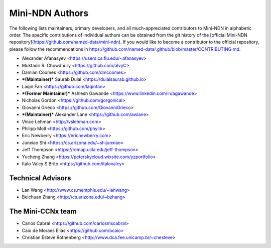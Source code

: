 Mini-NDN Authors
=================

The following lists maintainers, primary developers, and all much-appreciated contributors to Mini-NDN in alphabetic order.
The specific contributions of individual authors can be obtained from the git history of the [official Mini-NDN repository](https://github.com/named-data/mini-ndn).
If you would like to become a contributor to the official repository, please follow the recommendations in https://github.com/named-data/.github/blob/master/CONTRIBUTING.md.

* Alexander Afanasyev <https://users.cs.fiu.edu/~afanasyev>
* Muktadir R. Chowdhury <https://github.com/alvyC>
* Damian Coomes <https://github.com/dmcoomes>
* ***(Maintainer)*** Saurab Dulal <https://dulalsaurab.github.io>
* Laqin Fan <https://github.com/laqinfan>
* ***(Former Maintainer)*** Ashlesh Gawande <https://www.linkedin.com/in/agawande>
* Nicholas Gordon <https://github.com/gorgonical>
* Giovanni Grieco <https://github.com/GiovanniGrieco>
* ***(Maintainer)*** Alexander Lane <https://github.com/awlane>
* Vince Lehman <http://vslehman.com>
* Philipp Moll <https://github.com/phylib>
* Eric Newberry <https://ericnewberry.com>
* Junxiao Shi <https://cs.arizona.edu/~shijunxiao>
* Jeff Thompson <https://remap.ucla.edu/jeff-thompson>
* Yucheng Zhang <https://peterskycloud.wixsite.com/yzportfolio>
* Italo Valcy S Brito <https://github.com/italovalcy>


Technical Advisors
-------------------

* Lan Wang <http://www.cs.memphis.edu/~lanwang>
* Beichuan Zhang <http://cs.arizona.edu/~bzhang>


The Mini-CCNx team
-------------------

* Carlos Cabral <https://github.com/carlosmscabral>
* Caio de Moraes Elias <https://github.com/ocaio>
* Christian Esteve Rothenberg <http://www.dca.fee.unicamp.br/~chesteve>
